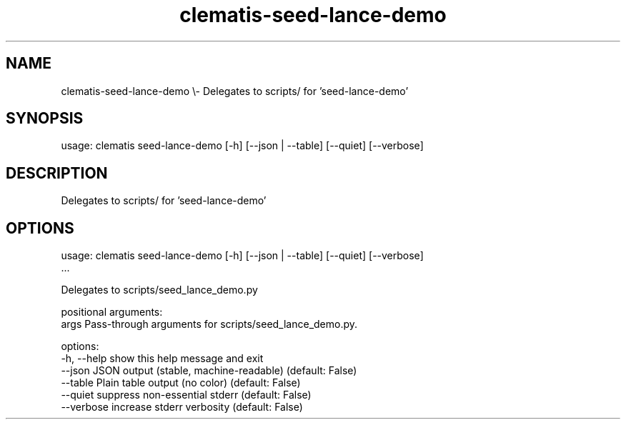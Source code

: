 .TH clematis-seed-lance-demo 1 "2024-01-01" "Clematis 0.8.0a4" "User Commands"
.SH NAME
clematis\-seed\-lance\-demo \\\- Delegates to scripts/ for 'seed\-lance\-demo'
.SH SYNOPSIS
usage: clematis seed\-lance\-demo [\-h] [\-\-json | \-\-table] [\-\-quiet] [\-\-verbose]
.SH DESCRIPTION
Delegates to scripts/ for 'seed\-lance\-demo'
.SH OPTIONS
.nf
usage: clematis seed\-lance\-demo [\-h] [\-\-json | \-\-table] [\-\-quiet] [\-\-verbose]
                                ...

Delegates to scripts/seed_lance_demo.py

positional arguments:
  args        Pass\-through arguments for scripts/seed_lance_demo.py.

options:
  \-h, \-\-help  show this help message and exit
  \-\-json      JSON output (stable, machine\-readable) (default: False)
  \-\-table     Plain table output (no color) (default: False)
  \-\-quiet     suppress non\-essential stderr (default: False)
  \-\-verbose   increase stderr verbosity (default: False)
.fi
